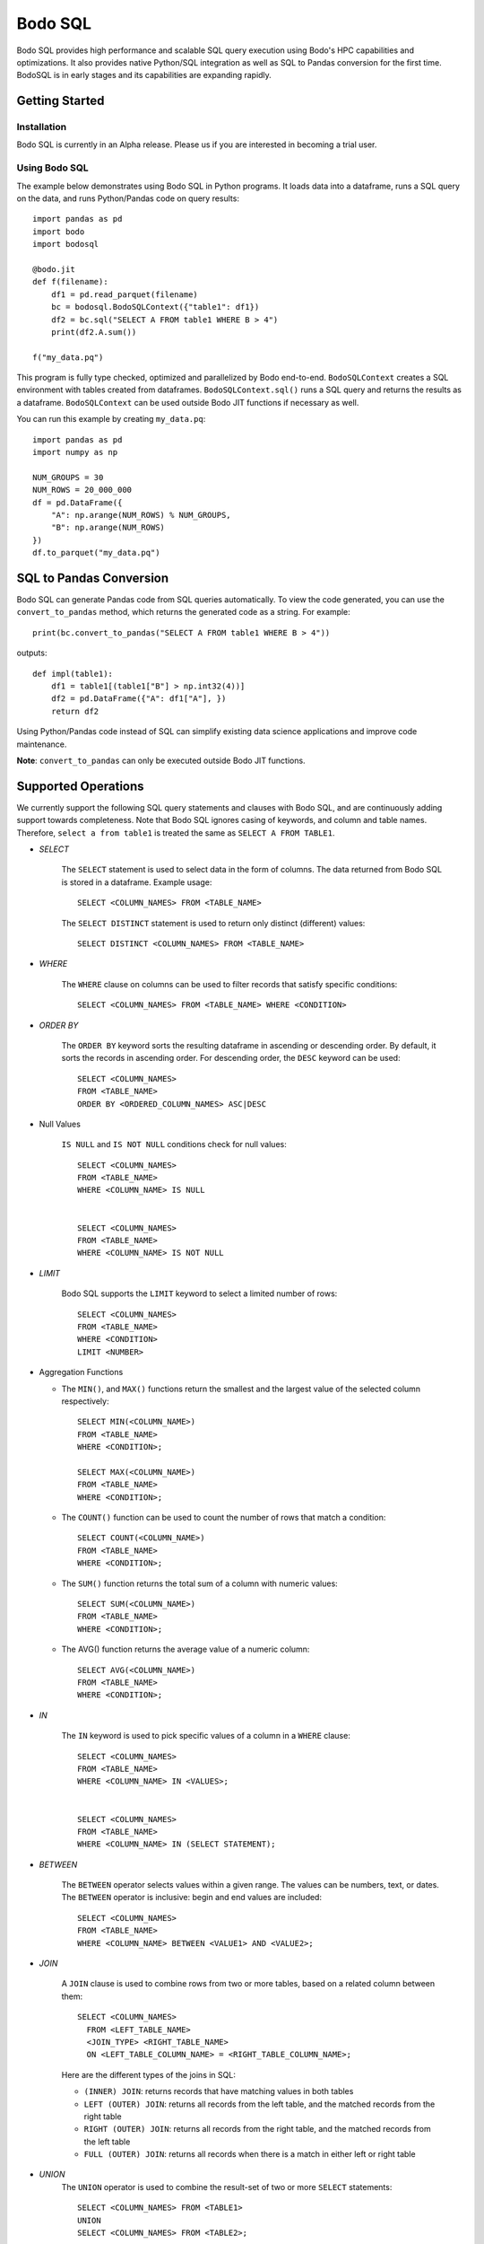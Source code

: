 .. _bodosql:

Bodo SQL
========

Bodo SQL provides high performance and scalable SQL query execution
using Bodo's HPC capabilities and optimizations.
It also provides native Python/SQL integration
as well as SQL to Pandas conversion for the first time.
BodoSQL is in early stages and its capabilities are expanding rapidly.


Getting Started
---------------

Installation
~~~~~~~~~~~~
Bodo SQL is currently in an Alpha release. Please us if you are interested
in becoming a trial user.

Using Bodo SQL
~~~~~~~~~~~~~~

The example below demonstrates using Bodo SQL in Python programs.
It loads data into a dataframe, runs a SQL query on the data,
and runs Python/Pandas code on query results::


    import pandas as pd
    import bodo
    import bodosql

    @bodo.jit
    def f(filename):
        df1 = pd.read_parquet(filename)
        bc = bodosql.BodoSQLContext({"table1": df1})
        df2 = bc.sql("SELECT A FROM table1 WHERE B > 4")
        print(df2.A.sum())

    f("my_data.pq")


This program is fully type checked, optimized and parallelized by Bodo end-to-end.
``BodoSQLContext`` creates a SQL environment with tables created from dataframes.
``BodoSQLContext.sql()`` runs a SQL query and returns the results as a dataframe.
``BodoSQLContext`` can be used outside Bodo JIT functions if necessary as well.


You can run this example by creating ``my_data.pq``::


    import pandas as pd
    import numpy as np

    NUM_GROUPS = 30
    NUM_ROWS = 20_000_000
    df = pd.DataFrame({
        "A": np.arange(NUM_ROWS) % NUM_GROUPS,
        "B": np.arange(NUM_ROWS)
    })
    df.to_parquet("my_data.pq")



SQL to Pandas Conversion
------------------------

Bodo SQL can generate Pandas code from SQL queries automatically. To view the code generated,
you can use the ``convert_to_pandas`` method, which returns the generated code as a string.
For example::

    print(bc.convert_to_pandas("SELECT A FROM table1 WHERE B > 4"))

outputs::

    def impl(table1):
        df1 = table1[(table1["B"] > np.int32(4))]
        df2 = pd.DataFrame({"A": df1["A"], })
        return df2


Using Python/Pandas code instead of SQL can simplify existing data science applications
and improve code maintenance.

**Note**: ``convert_to_pandas`` can only be executed outside Bodo JIT functions.


Supported Operations
--------------------
We currently support the following SQL query statements and clauses with Bodo SQL, and are continuously adding support towards completeness. Note that
Bodo SQL ignores casing of keywords, and column and table names. Therefore, ``select a from table1`` is treated the same as ``SELECT A FROM TABLE1``.

* `SELECT`

    The ``SELECT`` statement is used to select data in the form of columns. The data returned from Bodo SQL is stored in a dataframe. Example usage::

        SELECT <COLUMN_NAMES> FROM <TABLE_NAME>

    The ``SELECT DISTINCT`` statement is used to return only distinct (different) values::

        SELECT DISTINCT <COLUMN_NAMES> FROM <TABLE_NAME>

* `WHERE`

    The ``WHERE`` clause on columns can be used to filter records that satisfy specific conditions::

        SELECT <COLUMN_NAMES> FROM <TABLE_NAME> WHERE <CONDITION>


* `ORDER BY`

    The ``ORDER BY`` keyword sorts the resulting dataframe in ascending or descending order. By default, it sorts the records in ascending order.
    For descending order, the ``DESC`` keyword can be used::

        SELECT <COLUMN_NAMES>
        FROM <TABLE_NAME>
        ORDER BY <ORDERED_COLUMN_NAMES> ASC|DESC


* Null Values

    ``IS NULL`` and ``IS NOT NULL`` conditions check for null values::

        SELECT <COLUMN_NAMES>
        FROM <TABLE_NAME>
        WHERE <COLUMN_NAME> IS NULL


        SELECT <COLUMN_NAMES>
        FROM <TABLE_NAME>
        WHERE <COLUMN_NAME> IS NOT NULL


* `LIMIT`

    Bodo SQL supports the ``LIMIT`` keyword to select a limited number of rows::

        SELECT <COLUMN_NAMES>
        FROM <TABLE_NAME>
        WHERE <CONDITION>
        LIMIT <NUMBER>


* Aggregation Functions

  - The ``MIN()``, and ``MAX()`` functions return the smallest and the largest value of the selected column respectively::

        SELECT MIN(<COLUMN_NAME>)
        FROM <TABLE_NAME>
        WHERE <CONDITION>;

        SELECT MAX(<COLUMN_NAME>)
        FROM <TABLE_NAME>
        WHERE <CONDITION>;

  - The ``COUNT()`` function can be used to count the number of rows that match a condition::

        SELECT COUNT(<COLUMN_NAME>)
        FROM <TABLE_NAME>
        WHERE <CONDITION>;

  - The ``SUM()`` function returns the total sum of a column with numeric values::

        SELECT SUM(<COLUMN_NAME>)
        FROM <TABLE_NAME>
        WHERE <CONDITION>;

  - The AVG() function returns the average value of a numeric column::

        SELECT AVG(<COLUMN_NAME>)
        FROM <TABLE_NAME>
        WHERE <CONDITION>;


* `IN`

    The ``IN`` keyword is used to pick specific values of a column in a ``WHERE`` clause::

        SELECT <COLUMN_NAMES>
        FROM <TABLE_NAME>
        WHERE <COLUMN_NAME> IN <VALUES>;


        SELECT <COLUMN_NAMES>
        FROM <TABLE_NAME>
        WHERE <COLUMN_NAME> IN (SELECT STATEMENT);


* `BETWEEN`

    The ``BETWEEN`` operator selects values within a given range. The values can be numbers, text, or dates.
    The ``BETWEEN`` operator is inclusive: begin and end values are included::

        SELECT <COLUMN_NAMES>
        FROM <TABLE_NAME>
        WHERE <COLUMN_NAME> BETWEEN <VALUE1> AND <VALUE2>;


* `JOIN`

    A ``JOIN`` clause is used to combine rows from two or more tables, based on a related column between them::

      SELECT <COLUMN_NAMES>
        FROM <LEFT_TABLE_NAME>
        <JOIN_TYPE> <RIGHT_TABLE_NAME>
        ON <LEFT_TABLE_COLUMN_NAME> = <RIGHT_TABLE_COLUMN_NAME>;

    Here are the different types of the joins in SQL:

    - ``(INNER) JOIN``: returns records that have matching values in both tables
    - ``LEFT (OUTER) JOIN``: returns all records from the left table, and the matched records from the right table
    - ``RIGHT (OUTER) JOIN``: returns all records from the right table, and the matched records from the left table
    - ``FULL (OUTER) JOIN``: returns all records when there is a match in either left or right table


* `UNION`
    The ``UNION`` operator is used to combine the result-set of two or more ``SELECT`` statements::

        SELECT <COLUMN_NAMES> FROM <TABLE1>
        UNION
        SELECT <COLUMN_NAMES> FROM <TABLE2>;

    Each ``SELECT`` statement within ``UNION`` must have the same number of columns.
    The columns must also have similar data types, and columns in each ``SELECT`` statement must also be in the same order.


    The ``UNION`` operator selects only distinct values by default. To allow duplicate values, use ``UNION ALL``::

        SELECT <COLUMN_NAMES> FROM <TABLE1>
        UNION ALL
        SELECT <COLUMN_NAMES> FROM <TABLE2>;


* `GROUP BY`
    The ``GROUP BY`` statement groups rows that have the same values into summary rows, like "find the number of customers in each country".
    The ``GROUP BY`` statement is often used with aggregate functions (``COUNT``, ``MAX``, ``MIN``, ``SUM``, ``AVG``) to group the result-set by one or more columns::

        SELECT <COLUMN_NAMES>
        FROM <TABLE_NAME>
        WHERE <CONDITION>
        GROUP BY <COLUMN_NAMES>
        ORDER BY <COLUMN_NAMES>;


* `HAVING`
    The `HAVING` clause was added to SQL because the WHERE keyword could not be used with aggregate functions::

        SELECT column_name(s)
        FROM table_name
        WHERE condition
        GROUP BY column_name(s)
        HAVING condition
        ORDER BY column_name(s);


* Operators

    - Bodo SQL currently supports the following arithmetic operators on columns:

        - ``+`` (addition)
        - ``-`` (subtraction)
        - ``*`` (multiplication)

    - Bodo SQL currently supports the following comparision operators on columns:

        - ``=``	(equal to)
        - ``>``	(greater than)
        - ``<``	(less than)
        - ``>=`` (greater than or equal t)o
        - ``<=`` (less than or equal to)
        - ``<>`` (not equal to)

* Aliasing

    SQL aliases are used to give a table, or a column in a table, a temporary name::

        SELECT <COLUMN_NAME> AS <ALIAS>
        FROM <TABLE_NAME>;

    Aliases are often used to make column names more readable. An alias only exists for the duration of the query.


Supported Data Types
--------------------
BodoSQL uses Pandas DataFrames to represent SQL tables in memory and converts SQL types
to corresponding Python types which are used by Bodo. Below is a table
mapping SQL types used in BodoSQL to their respective Python types
and Bodo data types.

.. list-table::
  :header-rows: 1

  * - SQL Type(s)
    - Equivalent Python Type
    - Bodo Data Type
  * - ``TINYINT``
    - ``np.int8``
    - ``bodo.int8``
  * - ``SMALLINT``
    - ``np.int16``
    - ``bodo.int16``
  * - ``INT``
    - ``np.int32``
    - ``bodo.int32``
  * - ``BIGINT``
    - ``np.int64``
    - ``bodo.int64``
  * - ``FLOAT``
    - ``np.float32``
    - ``bodo.float32``
  * - ``DECIMAL``, ``DOUBLE``
    - ``np.float64``
    - ``bodo.float64``
  * - ``VARCHAR``, ``CHAR``
    - ``str``
    - ``bodo.string_type``
  * - ``TIMESTAMP``, ``DATE``
    - ``np.datetime64[ns]``
    - ``bodo.datetime64ns``
  * - ``INTERVAL(day-time)``
    - ``np.timedelta64[ns]``
    - ``bodo.timedelta64ns``
  * - ``BOOLEAN``
    - ``np.bool_``
    - ``bodo.bool_``

Nullable and Unsigned Types
~~~~~~~~~~~~~~~~~~~~~~~~~
Although SQL does not explicitly support unsigned types,
by default, BodoSQL maintains the exact types of the existing DataFrames
registered in a `BodoSQLContext`, including unsigned and non-nullable type behavior.
If an operation has the possibility of creating null values or requires
casting data, BodoSQL will convert the input of that operation to a nullable,
signed version of the type.


Supported Literals
------------------

BodoSQL supports the following literal types:
  * :ref:`boolean_literal`
  * :ref:`datetime_literal`
  * :ref:`float_literal`
  * :ref:`integer_literal`
  * :ref:`interval_literal`
  * :ref:`string_literal`


.. _boolean_literal:

Boolean Literal
~~~~~~~~~~~~~~~
**Syntax**::

    TRUE | FALSE

Boolean literals are case insensitive.

.. _datetime_literal:

Datetime Literal
~~~~~~~~~~~~~~~~
**Syntax**::

    DATE 'yyyy-mm-dd' |
    TIMESTAMP 'yyyy-mm-dd' |
    TIMESTAMP 'yyyy-mm-dd HH:mm:ss'

.. _float_literal:

Float Literal
~~~~~~~~~~~~~
**Syntax**::

    [ + | - ] { digit [ ... ] . [ digit [ ... ] ] | . digit [ ... ] }

where digit is any numeral from 0 to 9

.. _integer_literal:

Integer Literal
~~~~~~~~~~~~~~~
**Syntax**::

    [ + | - ] digit [ ... ]

where digit is any numeral from 0 to 9

.. _interval_literal:

Interval Literal
~~~~~~~~~~~~~~~~
**Syntax**::

    INTERVAL integer_literal interval_type

Where integer_literal is a valid integer literal
and interval type is one of::

    DAY[S] |
    HOUR[S] |
    MINUTE[S] |
    SECOND[S]

.. _string_literal:

String Literal
~~~~~~~~~~~~~~
**Syntax**::

    'char [ ... ]'

Where char is a character literal in a Python string.
signed version of the type.

